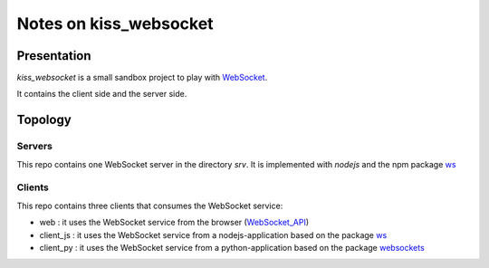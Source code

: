 =======================
Notes on kiss_websocket
=======================


Presentation
============

*kiss_websocket* is a small sandbox project to play with WebSocket_.

.. _WebSocket : https://en.wikipedia.org/wiki/WebSocket


It contains the client side and the server side.


Topology
========

Servers
-------

This repo contains one WebSocket server in the directory *srv*. It is implemented with *nodejs* and the npm package ws_

.. _ws : https://www.npmjs.com/package/ws


Clients
-------

This repo contains three clients that consumes the WebSocket service:

- web : it uses the WebSocket service from the browser (WebSocket_API_)
- client_js : it uses the WebSocket service from a nodejs-application based on the package ws_
- client_py : it uses the WebSocket service from a python-application based on the package websockets_

.. _WebSocket_API : https://developer.mozilla.org/en-US/docs/Web/API/WebSocket
.. _websockets : https://websockets.readthedocs.io/



